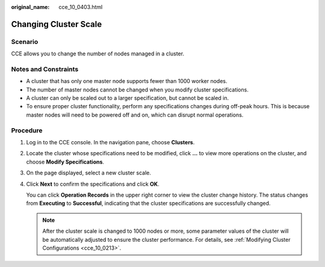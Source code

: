 :original_name: cce_10_0403.html

.. _cce_10_0403:

Changing Cluster Scale
======================

Scenario
--------

CCE allows you to change the number of nodes managed in a cluster.

Notes and Constraints
---------------------

-  A cluster that has only one master node supports fewer than 1000 worker nodes.
-  The number of master nodes cannot be changed when you modify cluster specifications.
-  A cluster can only be scaled out to a larger specification, but cannot be scaled in.
-  To ensure proper cluster functionality, perform any specifications changes during off-peak hours. This is because master nodes will need to be powered off and on, which can disrupt normal operations.

Procedure
---------

#. Log in to the CCE console. In the navigation pane, choose **Clusters**.

#. Locate the cluster whose specifications need to be modified, click **...** to view more operations on the cluster, and choose **Modify Specifications**.

#. On the page displayed, select a new cluster scale.

#. Click **Next** to confirm the specifications and click **OK**.

   You can click **Operation Records** in the upper right corner to view the cluster change history. The status changes from **Executing** to **Successful**, indicating that the cluster specifications are successfully changed.

   .. note::

      After the cluster scale is changed to 1000 nodes or more, some parameter values of the cluster will be automatically adjusted to ensure the cluster performance. For details, see :ref:`Modifying Cluster Configurations <cce_10_0213>`.
